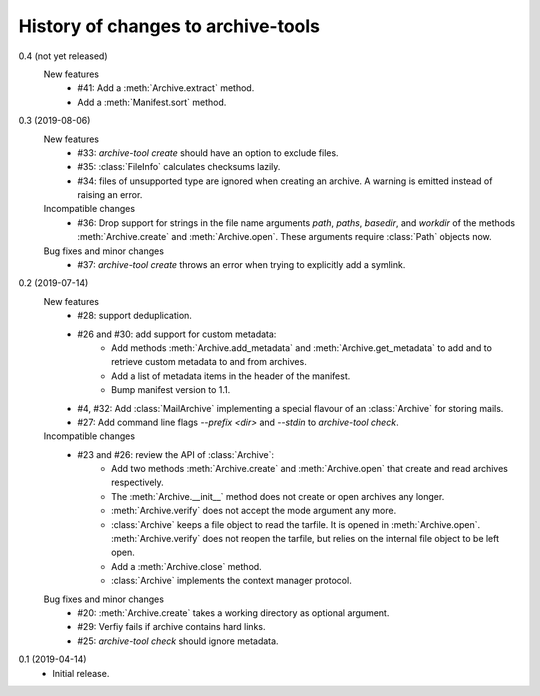 History of changes to archive-tools
===================================

0.4 (not yet released)
    New features
      + #41: Add a :meth:`Archive.extract` method.
      + Add a :meth:`Manifest.sort` method.

0.3 (2019-08-06)
    New features
      + #33: `archive-tool create` should have an option to exclude files.
      + #35: :class:`FileInfo` calculates checksums lazily.
      + #34: files of unsupported type are ignored when creating an
        archive.  A warning is emitted instead of raising an error.

    Incompatible changes
      + #36: Drop support for strings in the file name arguments
        `path`, `paths`, `basedir`, and `workdir` of the methods
        :meth:`Archive.create` and :meth:`Archive.open`.  These
        arguments require :class:`Path` objects now.

    Bug fixes and minor changes
      + #37: `archive-tool create` throws an error when trying to
	explicitly add a symlink.

0.2 (2019-07-14)
    New features
      + #28: support deduplication.
      + #26 and #30: add support for custom metadata:
          - Add methods :meth:`Archive.add_metadata` and
            :meth:`Archive.get_metadata` to add and to retrieve custom
            metadata to and from archives.
          - Add a list of metadata items in the header of the
            manifest.
          - Bump manifest version to 1.1.
      + #4, #32: Add :class:`MailArchive` implementing a special
        flavour of an :class:`Archive` for storing mails.
      + #27: Add command line flags `--prefix <dir>` and `--stdin` to
        `archive-tool check`.

    Incompatible changes
      + #23 and #26: review the API of :class:`Archive`:
          - Add two methods :meth:`Archive.create` and
            :meth:`Archive.open` that create and read archives
            respectively.
          - The :meth:`Archive.__init__` method does not create or
            open archives any longer.
          - :meth:`Archive.verify` does not accept the mode argument
            any more.
          - :class:`Archive` keeps a file object to read the tarfile.
            It is opened in :meth:`Archive.open`.
            :meth:`Archive.verify` does not reopen the tarfile, but
            relies on the internal file object to be left open.
          - Add a :meth:`Archive.close` method.
          - :class:`Archive` implements the context manager protocol.

    Bug fixes and minor changes
      + #20: :meth:`Archive.create` takes a working directory as
        optional argument.
      + #29: Verfiy fails if archive contains hard links.
      + #25: `archive-tool check` should ignore metadata.

0.1 (2019-04-14)
    + Initial release.

